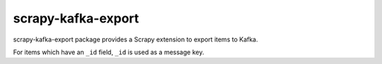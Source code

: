 scrapy-kafka-export
===================

scrapy-kafka-export package provides a Scrapy extension to export items
to Kafka.

For items which have an ``_id`` field, ``_id`` is used as a message key.
